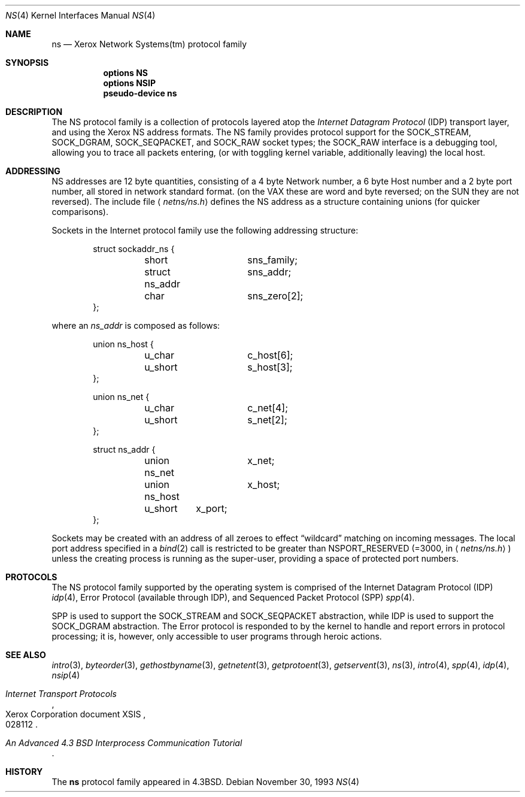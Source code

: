 .\"	$NetBSD: ns.4,v 1.4 1999/03/16 01:19:17 garbled Exp $
.\"
.\" Copyright (c) 1985, 1991, 1993
.\"	The Regents of the University of California.  All rights reserved.
.\"
.\" Redistribution and use in source and binary forms, with or without
.\" modification, are permitted provided that the following conditions
.\" are met:
.\" 1. Redistributions of source code must retain the above copyright
.\"    notice, this list of conditions and the following disclaimer.
.\" 2. Redistributions in binary form must reproduce the above copyright
.\"    notice, this list of conditions and the following disclaimer in the
.\"    documentation and/or other materials provided with the distribution.
.\" 3. All advertising materials mentioning features or use of this software
.\"    must display the following acknowledgement:
.\"	This product includes software developed by the University of
.\"	California, Berkeley and its contributors.
.\" 4. Neither the name of the University nor the names of its contributors
.\"    may be used to endorse or promote products derived from this software
.\"    without specific prior written permission.
.\"
.\" THIS SOFTWARE IS PROVIDED BY THE REGENTS AND CONTRIBUTORS ``AS IS'' AND
.\" ANY EXPRESS OR IMPLIED WARRANTIES, INCLUDING, BUT NOT LIMITED TO, THE
.\" IMPLIED WARRANTIES OF MERCHANTABILITY AND FITNESS FOR A PARTICULAR PURPOSE
.\" ARE DISCLAIMED.  IN NO EVENT SHALL THE REGENTS OR CONTRIBUTORS BE LIABLE
.\" FOR ANY DIRECT, INDIRECT, INCIDENTAL, SPECIAL, EXEMPLARY, OR CONSEQUENTIAL
.\" DAMAGES (INCLUDING, BUT NOT LIMITED TO, PROCUREMENT OF SUBSTITUTE GOODS
.\" OR SERVICES; LOSS OF USE, DATA, OR PROFITS; OR BUSINESS INTERRUPTION)
.\" HOWEVER CAUSED AND ON ANY THEORY OF LIABILITY, WHETHER IN CONTRACT, STRICT
.\" LIABILITY, OR TORT (INCLUDING NEGLIGENCE OR OTHERWISE) ARISING IN ANY WAY
.\" OUT OF THE USE OF THIS SOFTWARE, EVEN IF ADVISED OF THE POSSIBILITY OF
.\" SUCH DAMAGE.
.\"
.\"     @(#)ns.4	8.2 (Berkeley) 11/30/93
.\"
.Dd November 30, 1993
.Dt NS 4
.Os
.Sh NAME
.Nm ns
.Nd Xerox Network Systems(tm) protocol family
.Sh SYNOPSIS
.Nm options NS
.Nm options NSIP
.Nm pseudo-device ns
.Sh DESCRIPTION
The
.Tn NS
protocol family is a collection of protocols
layered atop the
.Em Internet  Datagram  Protocol
.Pq Tn IDP
transport layer, and using the Xerox 
.Tn NS
address formats.
The
.Tn NS
family provides protocol support for the
.Dv SOCK_STREAM , SOCK_DGRAM , SOCK_SEQPACKET ,
and
.Dv SOCK_RAW
socket types; the
.Dv SOCK_RAW
interface is a debugging tool, allowing you to trace all packets
entering, (or with toggling kernel variable, additionally leaving) the local
host.
.Sh ADDRESSING
.Tn NS
addresses are 12 byte quantities, consisting of a 
4 byte Network number, a 6 byte Host number and a 2 byte port number,
all stored in network standard format.
(on the
.Tn VAX
these are word and byte reversed; on the
.Tn SUN 
they are not
reversed).  The include file
.Aq Pa netns/ns.h
defines the
.Tn NS
address as a structure containing unions (for quicker
comparisons).
.Pp
Sockets in the Internet protocol family use the following
addressing structure:
.Bd -literal -offset indent
struct sockaddr_ns {
	short		sns_family;
	struct ns_addr	sns_addr;
	char		sns_zero[2];
};
.Ed
.Pp
where an
.Ar ns_addr
is composed as follows:
.Bd -literal -offset indent
union ns_host {
	u_char		c_host[6];
	u_short		s_host[3];
};

union ns_net {
	u_char		c_net[4];
	u_short		s_net[2];
};

struct ns_addr {
	union ns_net	x_net;
	union ns_host	x_host;
	u_short	x_port;
};
.Ed
.Pp
Sockets may be created with an address of all zeroes to effect
.Dq wildcard
matching on incoming messages.
The local port address specified in a
.Xr bind 2
call is restricted to be greater than
.Dv NSPORT_RESERVED
(=3000, in
.Aq Pa netns/ns.h )
unless the creating process is running
as the super-user, providing a space of protected port numbers.
.Sh PROTOCOLS
The
.Tn NS
protocol family supported by the operating system
is comprised of
the Internet Datagram Protocol
.Pq Tn IDP
.Xr idp 4 ,
Error Protocol (available through
.Tn IDP ) ,
and
Sequenced Packet Protocol
.Pq Tn SPP
.Xr spp 4 .
.Pp
.Tn SPP
is used to support the
.Dv SOCK_STREAM
and
.Dv SOCK_SEQPACKET
abstraction,
while
.Tn IDP
is used to support the
.Dv SOCK_DGRAM
abstraction.
The Error protocol is responded to by the kernel
to handle and report errors in protocol processing;
it is, however,
only accessible to user programs through heroic actions.
.Sh SEE ALSO
.Xr intro 3 ,
.Xr byteorder 3 ,
.Xr gethostbyname 3 ,
.Xr getnetent 3 ,
.Xr getprotoent 3 ,
.Xr getservent 3 ,
.Xr ns 3 ,
.Xr intro 4 ,
.Xr spp 4 ,
.Xr idp 4 ,
.Xr nsip 4
.Rs
.%T "Internet Transport Protocols"
.%R Xerox Corporation document XSIS
.%N 028112
.Re
.Rs
.%T "An Advanced 4.3 BSD Interprocess Communication Tutorial"
.Re
.Sh HISTORY
The
.Nm
protocol family
appeared in
.Bx 4.3 .
